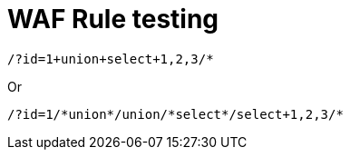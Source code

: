 = WAF Rule testing

----
/?id=1+union+select+1,2,3/*
----

Or

----
/?id=1/*union*/union/*select*/select+1,2,3/*
----
